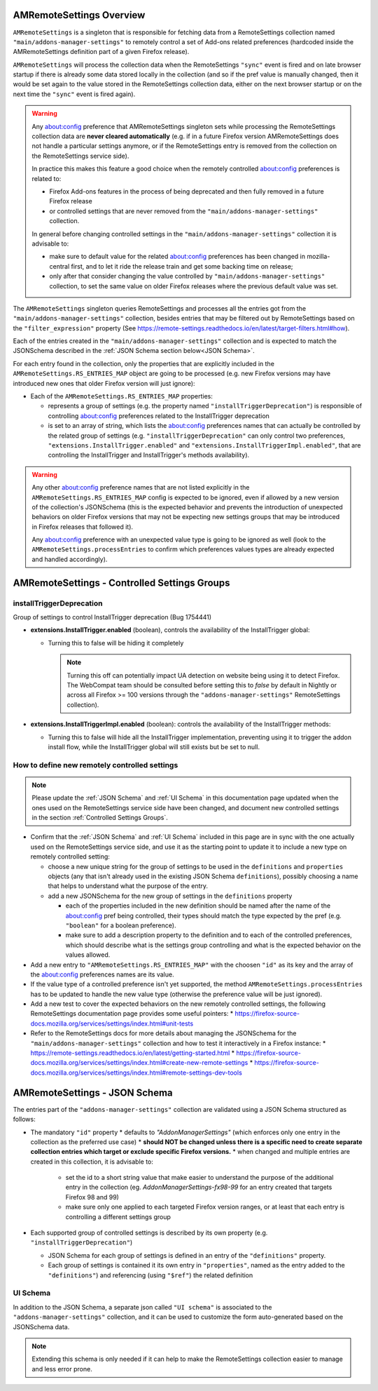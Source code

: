 AMRemoteSettings Overview
=========================

``AMRemoteSettings`` is a singleton that is responsible for fetching data from a RemoteSettings collection named
``"main/addons-manager-settings"`` to remotely control a set of Add-ons related preferences (hardcoded inside
the AMRemoteSettings definition part of a given Firefox release).

``AMRemoteSettings`` will process the collection data when the RemoteSettings ``"sync"`` event is fired and on
late browser startup if there is already some data stored locally in the collection (and so if the pref value is
manually changed, then it would be set again to the value stored in the RemoteSettings collection data, either
on the next browser startup or on the next time the ``"sync"`` event is fired again).

.. warning::
  Any about:config preference that AMRemoteSettings singleton sets while processing the RemoteSettings collection data
  are **never cleared automatically** (e.g. if in a future Firefox version AMRemoteSettings does not handle a particular
  settings anymore, or if the RemoteSettings entry is removed from the collection on the RemoteSettings service side).

  In practice this makes this feature a good choice when the remotely controlled about:config preferences is related to:

  * Firefox Add-ons features in the process of being deprecated and then fully removed in a future Firefox release

  * or controlled settings that are never removed from the ``"main/addons-manager-settings"`` collection.

  In general before changing controlled settings in the ``"main/addons-manager-settings"`` collection it is advisable to:

  * make sure to default value for the related about:config preferences has been changed in mozilla-central first,
    and to let it ride the release train and get some backing time on release;

  * only after that consider changing the value controlled by ``"main/addons-manager-settings"`` collection,
    to set the same value on older Firefox releases where the previous default value was set.

The ``AMRemoteSettings`` singleton queries RemoteSettings and processes all the entries got from the
``"main/addons-manager-settings"`` collection, besides entries that may be filtered out by RemoteSettings based on
the ``"filter_expression"`` property (See https://remote-settings.readthedocs.io/en/latest/target-filters.html#how).

Each of the entries created in the ``"main/addons-manager-settings"`` collection and is expected to match the JSONSchema
described in the :ref:`JSON Schema section below<JSON Schema>`.

For each entry found in the collection, only the properties that are explicitly included in the
``AMRemoteSettings.RS_ENTRIES_MAP`` object are going to be processed (e.g. new Firefox versions may have introduced new
ones that older Firefox version will just ignore):

* Each of the ``AMRemoteSettings.RS_ENTRIES_MAP`` properties:

  * represents a group of settings (e.g. the property named  ``"installTriggerDeprecation"``) is responsible of controlling
    about:config preferences related to the InstallTrigger deprecation

  * is set to an array of string, which lists the about:config preferences names that can actually be controlled by the
    related group of settings (e.g. ``"installTriggerDeprecation"`` can only control two preferences,
    ``"extensions.InstallTrigger.enabled"`` and ``"extensions.InstallTriggerImpl.enabled"``, that are controlling the
    InstallTrigger and InstallTrigger's methods availability).

.. warning::
  Any other about:config preference names that are not listed explicitly in the ``AMRemoteSettings.RS_ENTRIES_MAP`` config
  is expected to be ignored, even if allowed by a new version of the collection's JSONSchema (this is the expected behavior
  and prevents the introduction of unexpected behaviors on older Firefox versions that may not be expecting new settings groups
  that may be introduced in Firefox releases that followed it).

  Any about:config preference with an unexpected value type is going to be ignored as well (look to the ``AMRemoteSettings.processEntries``
  to confirm which preferences values types are already expected and handled accordingly).

.. _Controlled Settings Groups:

AMRemoteSettings - Controlled Settings Groups
=============================================

installTriggerDeprecation
-------------------------

Group of settings to control InstallTrigger deprecation (Bug 1754441)

- **extensions.InstallTrigger.enabled** (boolean), controls the availability of the InstallTrigger global:

  - Turning this to false will be hiding it completely

    .. note::
      Turning this off can potentially impact UA detection on website being using it to detect
      Firefox. The WebCompat team should be consulted before setting this to `false` by default in
      Nightly or across all Firefox >= 100 versions through the ``"addons-manager-settings"``
      RemoteSettings collection).

- **extensions.InstallTriggerImpl.enabled** (boolean): controls the availability of the InstallTrigger methods:

  - Turning this to false will hide all the InstallTrigger implementation, preventing using it to
    trigger the addon install flow, while the InstallTrigger global will still exists but be set to null.

How to define new remotely controlled settings
----------------------------------------------

.. note::
  Please update the :ref:`JSON Schema` and :ref:`UI Schema` in this documentation page updated when the ones used on the
  RemoteSettings service side have been changed, and document new controlled settings in the section :ref:`Controlled Settings Groups`.

* Confirm that the :ref:`JSON Schema` and :ref:`UI Schema` included in this page are in sync with the one actually used on the
  RemoteSettings service side, and use it as the starting point to update it to include a new type on remotely controlled setting:

  * choose a new unique string for the group of settings to be used in the ``definitions`` and ``properties``
    objects (any that isn't already used in the existing JSON Schema ``definitions``), possibly choosing a name
    that helps to understand what the purpose of the entry.

  * add a new JSONSchema for the new group of settings in the ``definitions`` property

    * each of the properties included in the new definition should be named after the name of the about:config pref
      being controlled, their types should match the type expected by the pref (e.g. ``"boolean"`` for a boolean preference).

    * make sure to add a description property to the definition and to each of the controlled preferences, which should
      describe what is the settings group controlling and what is the expected behavior on the values allowed.

* Add a new entry to ``"AMRemoteSettings.RS_ENTRIES_MAP"`` with the choosen ``"id"`` as its key and
  the array of the about:config preferences names are its value.

* If the value type of a controlled preference isn't yet supported, the method ``AMRemoteSettings.processEntries`` has to be
  updated to handle the new value type (otherwise the preference value will be just ignored).

* Add a new test to cover the expected behaviors on the new remotely controlled settings, the following RemoteSettings
  documentation page provides some useful pointers:
  * https://firefox-source-docs.mozilla.org/services/settings/index.html#unit-tests

* Refer to the RemoteSettings docs for more details about managing the JSONSchema for the ``"main/addons-manager-settings"``
  collection and how to test it interactively in a Firefox instance:
  * https://remote-settings.readthedocs.io/en/latest/getting-started.html
  * https://firefox-source-docs.mozilla.org/services/settings/index.html#create-new-remote-settings
  * https://firefox-source-docs.mozilla.org/services/settings/index.html#remote-settings-dev-tools

.. _JSON Schema:

AMRemoteSettings - JSON Schema
==============================

The entries part of the ``"addons-manager-settings"`` collection are validated using a JSON Schema structured as follows:

* The mandatory ``"id"`` property
  * defaults to `"AddonManagerSettings"` (which enforces only one entry in the collection as the preferred use case)
  * **should NOT be changed unless there is a specific need to create separate collection entries which target or exclude specific Firefox versions.**
  * when changed and multiple entries are created in this collection, it is advisable to:

    * set the id to a short string value that make easier to understand the purpose of the additional entry in the collection
      (eg. `AddonManagerSettings-fx98-99` for an entry created that targets Firefox 98 and 99)
    * make sure only one applied to each targeted Firefox version ranges, or at least that each entry is controlling a different settings group

* Each supported group of controlled settings is described by its own property (e.g. ``"installTriggerDeprecation"``)

  * JSON Schema for each group of settings is defined in an entry of the ``"definitions"`` property.

  * Each group of settings is contained it its own entry in ``"properties"``, named as the entry added to the ``"definitions"``)
    and referencing (using ``"$ref"``) the related definition

.. literalinclude :: ./AMRemoteSettings-JSONSchema.json
   :language: json

UI Schema
---------

In addition to the JSON Schema, a separate json called ``"UI schema"`` is associated to the ``"addons-manager-settings"`` collection,
and it can be used to customize the form auto-generated based on the JSONSchema data.

.. note::
  Extending this schema is only needed if it can help to make the RemoteSettings collection easier to manage
  and less error prone.

.. literalinclude :: ./AMRemoteSettings-UISchema.json
   :language: json
